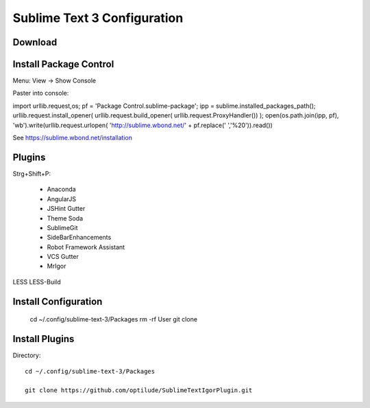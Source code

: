 Sublime Text 3 Configuration
============================

Download
--------


Install Package Control
-----------------------

Menu: View -> Show Console

Paster into console::

import urllib.request,os; pf = 'Package Control.sublime-package'; ipp = sublime.installed_packages_path(); urllib.request.install_opener( urllib.request.build_opener( urllib.request.ProxyHandler()) ); open(os.path.join(ipp, pf), 'wb').write(urllib.request.urlopen( 'http://sublime.wbond.net/' + pf.replace(' ','%20')).read()) 

See https://sublime.wbond.net/installation

Plugins
-------

Strg+Shift+P:

  * Anaconda
  * AngularJS
  * JSHint Gutter
  * Theme Soda
  * SublimeGit
  * SideBarEnhancements
  * Robot Framework Assistant
  * VCS Gutter
  * MrIgor

LESS
LESS-Build


Install Configuration
---------------------

  cd ~/.config/sublime-text-3/Packages
  rm -rf User
  git clone 

Install Plugins
---------------

Directory::

  cd ~/.config/sublime-text-3/Packages

  git clone https://github.com/optilude/SublimeTextIgorPlugin.git


